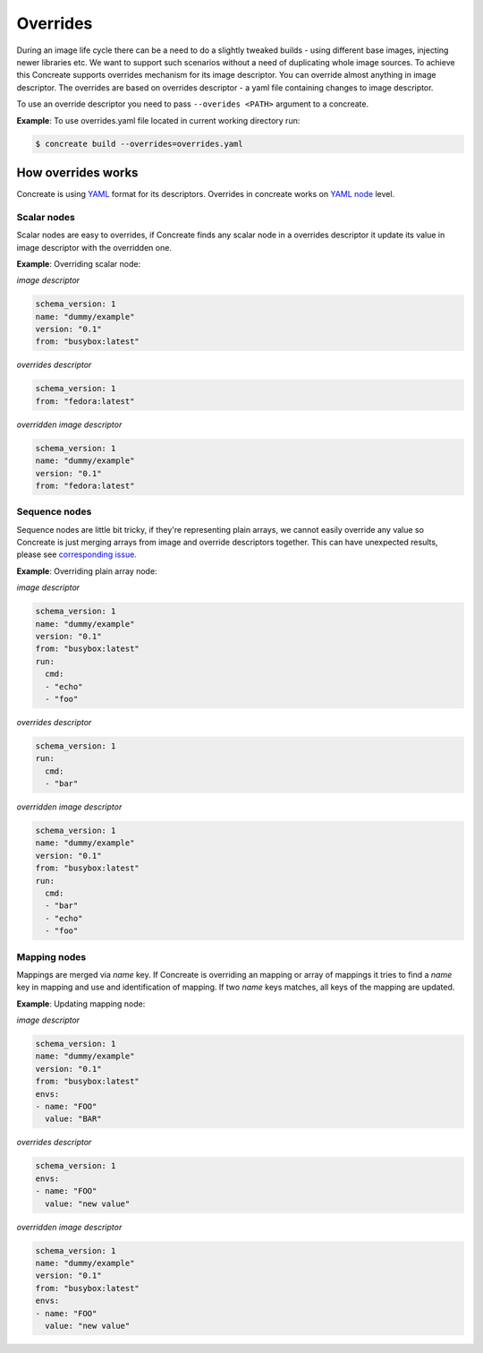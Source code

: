 Overrides
=========

During an image life cycle there can be a need to do a slightly tweaked builds - using different base images, injecting newer libraries etc. We want to support such scenarios without a need of duplicating whole image sources. To achieve this Concreate supports overrides mechanism for its image descriptor. You can override almost anything in image descriptor. The overrides are based on overrides descriptor - a yaml file containing changes to image descriptor.

To use an override descriptor you need to pass ``--overides <PATH>`` argument to a concreate.

**Example**: To use overrides.yaml  file located in current working directory run:

.. code:: bash

	  $ concreate build --overrides=overrides.yaml

How overrides works
-------------------

Concreate is using `YAML <http://yaml.org/>`_ format for its descriptors. Overrides in concreate works on `YAML node <http://www.yaml.org/spec/1.2/spec.html#id2764044>`_ level.


Scalar nodes
^^^^^^^^^^^^
Scalar nodes are easy to overrides, if Concreate finds any scalar node in a overrides descriptor it update its value in image descriptor with the overridden one.

**Example**: Overriding scalar node:

*image descriptor*

.. code:: yaml

	  schema_version: 1
	  name: "dummy/example"
	  version: "0.1"
	  from: "busybox:latest"

*overrides descriptor*

.. code:: yaml

	  schema_version: 1
	  from: "fedora:latest"

*overridden image descriptor*

.. code:: yaml

	  schema_version: 1
	  name: "dummy/example"
	  version: "0.1"
	  from: "fedora:latest"

Sequence nodes
^^^^^^^^^^^^^^
Sequence nodes are little bit tricky, if they're representing plain arrays, we cannot easily override any value so Concreate is just merging arrays from image and override descriptors together. This can have unexpected results, please see `corresponding issue. <https://github.com/jboss-container-images/concreate/issues/106>`_

**Example**: Overriding plain array node:

*image descriptor*

.. code:: yaml

	  schema_version: 1
	  name: "dummy/example"
	  version: "0.1"
	  from: "busybox:latest"
	  run:
	    cmd:
	    - "echo"
	    - "foo"

*overrides descriptor*

.. code:: yaml

	  schema_version: 1
	  run:
	    cmd:
	    - "bar"

*overridden image descriptor*

.. code:: yaml

	  schema_version: 1
	  name: "dummy/example"
	  version: "0.1"
	  from: "busybox:latest"
	  run:
	    cmd:
  	    - "bar"
	    - "echo"
	    - "foo"

Mapping nodes
^^^^^^^^^^^^^
Mappings are merged via *name* key. If Concreate is overriding an mapping or array of mappings it tries to find a *name* key in mapping and use and identification of mapping. If two *name* keys matches, all keys of the mapping are updated.

**Example**: Updating mapping node:

*image descriptor*

.. code:: yaml

	  schema_version: 1
	  name: "dummy/example"
	  version: "0.1"
	  from: "busybox:latest"
	  envs:
	  - name: "FOO"
	    value: "BAR"

*overrides descriptor*

.. code:: yaml

	  schema_version: 1
	  envs:
	  - name: "FOO"
	    value: "new value"

*overridden image descriptor*

.. code:: yaml

	  schema_version: 1
	  name: "dummy/example"
	  version: "0.1"
	  from: "busybox:latest"
	  envs:
	  - name: "FOO"
	    value: "new value"

